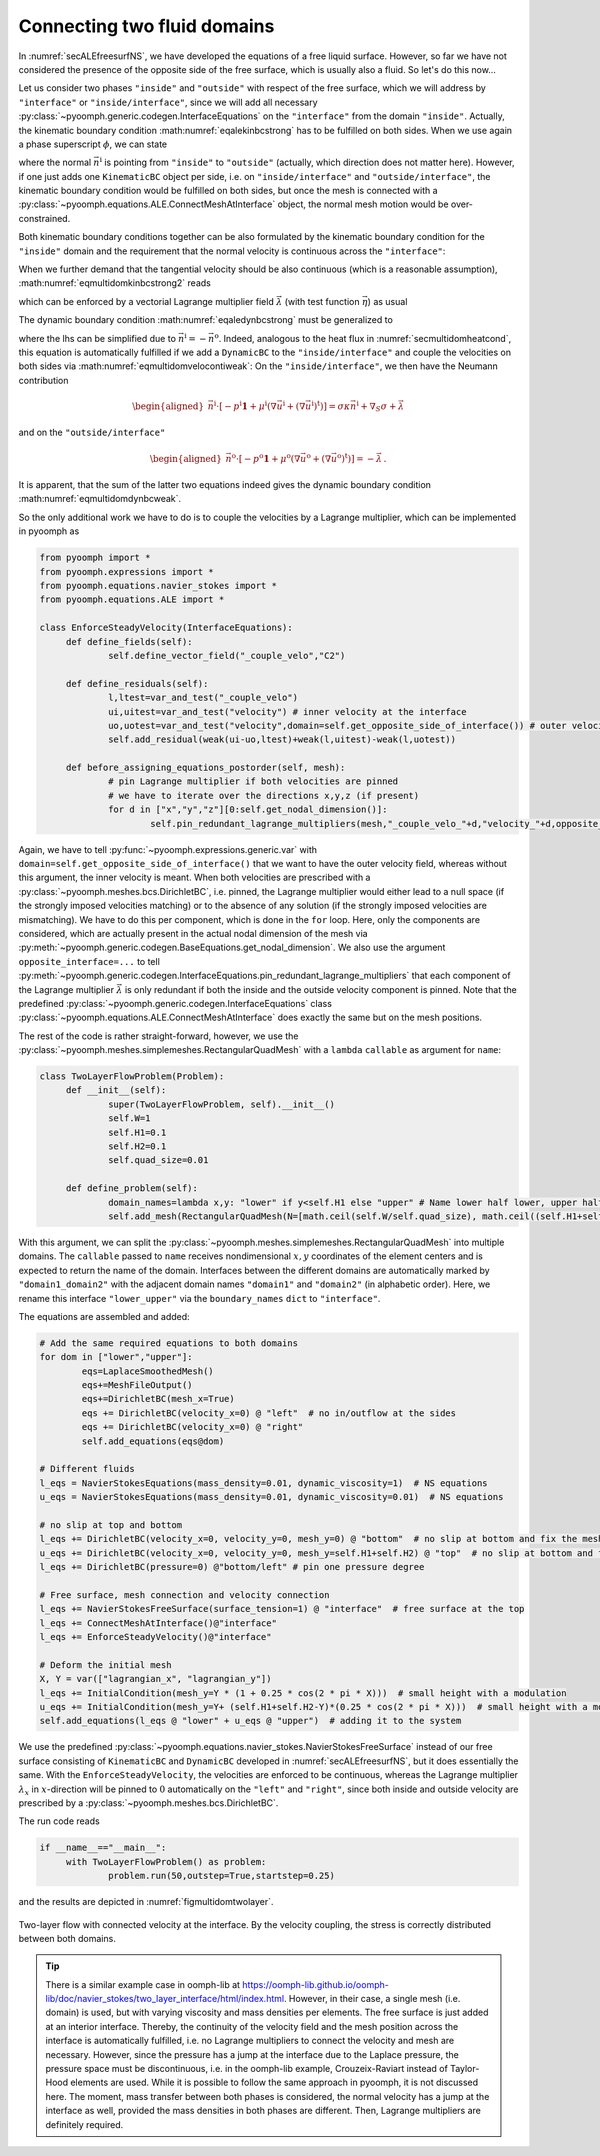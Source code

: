 Connecting two fluid domains
----------------------------

In :numref:`secALEfreesurfNS`, we have developed the equations of a free liquid surface. However, so far we have not considered the presence of the opposite side of the free surface, which is usually also a fluid. So let's do this now...

Let us consider two phases ``"inside"`` and ``"outside"`` with respect of the free surface, which we will address by ``"interface"`` or ``"inside/interface"``, since we will add all necessary :py:class:`~pyoomph.generic.codegen.InterfaceEquations` on the ``"interface"`` from the domain ``"inside"``. Actually, the kinematic boundary condition :math:numref:`eqalekinbcstrong` has to be fulfilled on both sides. When we use again a phase superscript :math:`\phi`, we can state

.. math:: :label: eqmultidomkinbcstrong

   \begin{aligned}
   \vec{n}^\text{i}\cdot\left(\vec{u}^\phi-\dot{\vec{x}}\right)=0\quad\text{for}\quad\phi=\text{i,o for inside and outside}\,,
   \end{aligned}

where the normal :math:`\vec{n}^\text{i}` is pointing from ``"inside"`` to ``"outside"`` (actually, which direction does not matter here). However, if one just adds one ``KinematicBC`` object per side, i.e. on ``"inside/interface"`` and ``"outside/interface"``, the kinematic boundary condition would be fulfilled on both sides, but once the mesh is connected with a :py:class:`~pyoomph.equations.ALE.ConnectMeshAtInterface` object, the normal mesh motion would be over-constrained.

Both kinematic boundary conditions together can be also formulated by the kinematic boundary condition for the ``"inside"`` domain and the requirement that the normal velocity is continuous across the ``"interface"``:

.. math:: :label: eqmultidomkinbcstrong2

   \begin{aligned}
   \vec{n}^\text{i}\cdot\left(\vec{u}^\text{i}-\dot{\vec{x}}\right)&=0\\
   \vec{n}^\text{i}\cdot\left(\vec{u}^\text{i}-\vec{u}^\text{o}\right)&=0
   \end{aligned}

When we further demand that the tangential velocity should be also continuous (which is a reasonable assumption), :math:numref:`eqmultidomkinbcstrong2` reads

.. math:: :label: eqmultidomveloconti

   \begin{aligned}
   \vec{u}^\text{i}-\vec{u}^\text{o}&=\vec{0}\,
   \end{aligned}

which can be enforced by a vectorial Lagrange multiplier field :math:`\vec\lambda` (with test function :math:`\vec{\eta}`) as usual

.. math:: :label: eqmultidomvelocontiweak

   \begin{aligned}
   \left\langle\vec{u}^\text{i}-\vec{u}^\text{o},\vec\eta\right\rangle+\left\langle \vec\lambda, \vec{v}^\text{i} \right\rangle+\left\langle -\vec\lambda, \vec{v}^\text{o} \right\rangle\,.
   \end{aligned}

The dynamic boundary condition :math:numref:`eqaledynbcstrong` must be generalized to

.. math:: :label: eqmultidomdynbcweak

   \begin{aligned}
   \vec{n}^\text{i}\cdot\left[-p^\text{i}\mathbf{1}+\mu^\text{i}\left(\nabla\vec{u}^\text{i}+(\nabla\vec{u}^\text{i})^\text{t}\right)\right]+\vec{n}^\text{o}\cdot\left[-p^\text{o}\mathbf{1}+\mu^\text{o}\left(\nabla\vec{u}^\text{o}+(\nabla\vec{u}^\text{o})^\text{t}\right)\right]=\sigma\kappa\vec{n}^\text{i}+\nabla_S \sigma\,,
   \end{aligned}

where the lhs can be simplified due to :math:`\vec{n}^\text{i}=-\vec{n}^\text{o}`. Indeed, analogous to the heat flux in :numref:`secmultidomheatcond`, this equation is automatically fulfilled if we add a ``DynamicBC`` to the ``"inside/interface"`` and couple the velocities on both sides via :math:numref:`eqmultidomvelocontiweak`: On the ``"inside/interface"``, we then have the Neumann contribution

.. math::

   \begin{aligned}
   \vec{n}^\text{i}\cdot\left[-p^\text{i}\mathbf{1}+\mu^\text{i}\left(\nabla\vec{u}^\text{i}+(\nabla\vec{u}^\text{i})^\text{t}\right)\right]=\sigma\kappa\vec{n}^\text{i}+\nabla_S \sigma+\vec\lambda
   \end{aligned}

and on the ``"outside/interface"``

.. math::

   \begin{aligned}
   \vec{n}^\text{o}\cdot\left[-p^\text{o}\mathbf{1}+\mu^\text{o}\left(\nabla\vec{u}^\text{o}+(\nabla\vec{u}^\text{o})^\text{t}\right)\right]=-\vec{\lambda}\,.
   \end{aligned}

It is apparent, that the sum of the latter two equations indeed gives the dynamic boundary condition :math:numref:`eqmultidomdynbcweak`.

So the only additional work we have to do is to couple the velocities by a Lagrange multiplier, which can be implemented in pyoomph as

.. code:: python

   from pyoomph import *
   from pyoomph.expressions import *
   from pyoomph.equations.navier_stokes import *
   from pyoomph.equations.ALE import *

   class EnforceSteadyVelocity(InterfaceEquations):
   	def define_fields(self):
   		self.define_vector_field("_couple_velo","C2")
   		
   	def define_residuals(self):
   		l,ltest=var_and_test("_couple_velo")
   		ui,uitest=var_and_test("velocity") # inner velocity at the interface
   		uo,uotest=var_and_test("velocity",domain=self.get_opposite_side_of_interface()) # outer velocity 
   		self.add_residual(weak(ui-uo,ltest)+weak(l,uitest)-weak(l,uotest))

   	def before_assigning_equations_postorder(self, mesh):
   		# pin Lagrange multiplier if both velocities are pinned
   		# we have to iterate over the directions x,y,z (if present)
   		for d in ["x","y","z"][0:self.get_nodal_dimension()]:
   			self.pin_redundant_lagrange_multipliers(mesh,"_couple_velo_"+d,"velocity_"+d,opposite_interface="velocity_"+d)

Again, we have to tell :py:func:`~pyoomph.expressions.generic.var` with ``domain=self.get_opposite_side_of_interface()`` that we want to have the outer velocity field, whereas without this argument, the inner velocity is meant. When both velocities are prescribed with a :py:class:`~pyoomph.meshes.bcs.DirichletBC`, i.e. pinned, the Lagrange multiplier would either lead to a null space (if the strongly imposed velocities matching) or to the absence of any solution (if the strongly imposed velocities are mismatching). We have to do this per component, which is done in the ``for`` loop. Here, only the components are considered, which are actually present in the actual nodal dimension of the mesh via :py:meth:`~pyoomph.generic.codegen.BaseEquations.get_nodal_dimension`. We also use the argument ``opposite_interface=...`` to tell :py:meth:`~pyoomph.generic.codegen.InterfaceEquations.pin_redundant_lagrange_multipliers` that each component of the Lagrange multiplier :math:`\vec\lambda` is only redundant if both the inside and the outside velocity component is pinned. Note that the predefined :py:class:`~pyoomph.generic.codegen.InterfaceEquations` class :py:class:`~pyoomph.equations.ALE.ConnectMeshAtInterface` does exactly the same but on the mesh positions.

The rest of the code is rather straight-forward, however, we use the :py:class:`~pyoomph.meshes.simplemeshes.RectangularQuadMesh` with a ``lambda`` ``callable`` as argument for ``name``:

.. code:: python

   class TwoLayerFlowProblem(Problem):
   	def __init__(self):
   		super(TwoLayerFlowProblem, self).__init__()
   		self.W=1
   		self.H1=0.1
   		self.H2=0.1
   		self.quad_size=0.01

   	def define_problem(self):
   		domain_names=lambda x,y: "lower" if y<self.H1 else "upper" # Name lower half lower, upper half upper
   		self.add_mesh(RectangularQuadMesh(N=[math.ceil(self.W/self.quad_size), math.ceil((self.H1+self.H2)/self.quad_size)], size=[self.W, self.H1+self.H2],name=domain_names,boundary_names={"lower_upper":"interface"}))

With this argument, we can split the :py:class:`~pyoomph.meshes.simplemeshes.RectangularQuadMesh` into multiple domains. The ``callable`` passed to ``name`` receives nondimensional :math:`x,y` coordinates of the element centers and is expected to return the name of the domain. Interfaces between the different domains are automatically marked by ``"domain1_domain2"`` with the adjacent domain names ``"domain1"`` and ``"domain2"`` (in alphabetic order). Here, we rename this interface ``"lower_upper"`` via the ``boundary_names`` ``dict`` to ``"interface"``.

The equations are assembled and added:

.. code:: python

   		# Add the same required equations to both domains
   		for dom in ["lower","upper"]:
   			eqs=LaplaceSmoothedMesh()
   			eqs+=MeshFileOutput()
   			eqs+=DirichletBC(mesh_x=True)
   			eqs += DirichletBC(velocity_x=0) @ "left"  # no in/outflow at the sides
   			eqs += DirichletBC(velocity_x=0) @ "right"
   			self.add_equations(eqs@dom)

   		# Different fluids
   		l_eqs = NavierStokesEquations(mass_density=0.01, dynamic_viscosity=1)  # NS equations
   		u_eqs = NavierStokesEquations(mass_density=0.01, dynamic_viscosity=0.01)  # NS equations

   		# no slip at top and bottom
   		l_eqs += DirichletBC(velocity_x=0, velocity_y=0, mesh_y=0) @ "bottom"  # no slip at bottom and fix the mesh there
   		u_eqs += DirichletBC(velocity_x=0, velocity_y=0, mesh_y=self.H1+self.H2) @ "top"  # no slip at bottom and fix the mesh there
   		l_eqs += DirichletBC(pressure=0) @"bottom/left" # pin one pressure degree

   		# Free surface, mesh connection and velocity connection
   		l_eqs += NavierStokesFreeSurface(surface_tension=1) @ "interface"  # free surface at the top
   		l_eqs += ConnectMeshAtInterface()@"interface"
   		l_eqs += EnforceSteadyVelocity()@"interface"

   		# Deform the initial mesh
   		X, Y = var(["lagrangian_x", "lagrangian_y"])
   		l_eqs += InitialCondition(mesh_y=Y * (1 + 0.25 * cos(2 * pi * X)))  # small height with a modulation
   		u_eqs += InitialCondition(mesh_y=Y+ (self.H1+self.H2-Y)*(0.25 * cos(2 * pi * X)))  # small height with a modulation
   		self.add_equations(l_eqs @ "lower" + u_eqs @ "upper")  # adding it to the system

We use the predefined :py:class:`~pyoomph.equations.navier_stokes.NavierStokesFreeSurface` instead of our free surface consisting of ``KinematicBC`` and ``DynamicBC`` developed in :numref:`secALEfreesurfNS`, but it does essentially the same. With the ``EnforceSteadyVelocity``, the velocities are enforced to be continuous, whereas the Lagrange multiplier :math:`\lambda_x` in :math:`x`-direction will be pinned to :math:`0` automatically on the ``"left"`` and ``"right"``, since both inside and outside velocity are prescribed by a :py:class:`~pyoomph.meshes.bcs.DirichletBC`.

The run code reads

.. code:: python

   if __name__=="__main__":
   	with TwoLayerFlowProblem() as problem:
   		problem.run(50,outstep=True,startstep=0.25)

and the results are depicted in :numref:`figmultidomtwolayer`.

..  figure:: two_layer.*
	:name: figmultidomtwolayer
	:align: center
	:alt: Two-layer flow with connected velocity at the interface.
	:class: with-shadow
	:width: 100%

	Two-layer flow with connected velocity at the interface. By the velocity coupling, the stress is correctly distributed between both domains.

.. only:: html

	.. container:: downloadbutton

		:download:`Download this example <two_layer_flow.py>`
		
		:download:`Download all examples <../tutorial_example_scripts.zip>`   	
		    

.. tip::

   There is a similar example case in oomph-lib at https://oomph-lib.github.io/oomph-lib/doc/navier_stokes/two_layer_interface/html/index.html. However, in their case, a single mesh (i.e. domain) is used, but with varying viscosity and mass densities per elements. The free surface is just added at an interior interface. Thereby, the continuity of the velocity field and the mesh position across the interface is automatically fulfilled, i.e. no Lagrange multipliers to connect the velocity and mesh are necessary. However, since the pressure has a jump at the interface due to the Laplace pressure, the pressure space must be discontinuous, i.e. in the oomph-lib example, Crouzeix-Raviart instead of Taylor-Hood elements are used. While it is possible to follow the same approach in pyoomph, it is not discussed here. The moment, mass transfer between both phases is considered, the normal velocity has a jump at the interface as well, provided the mass densities in both phases are different. Then, Lagrange multipliers are definitely required.

